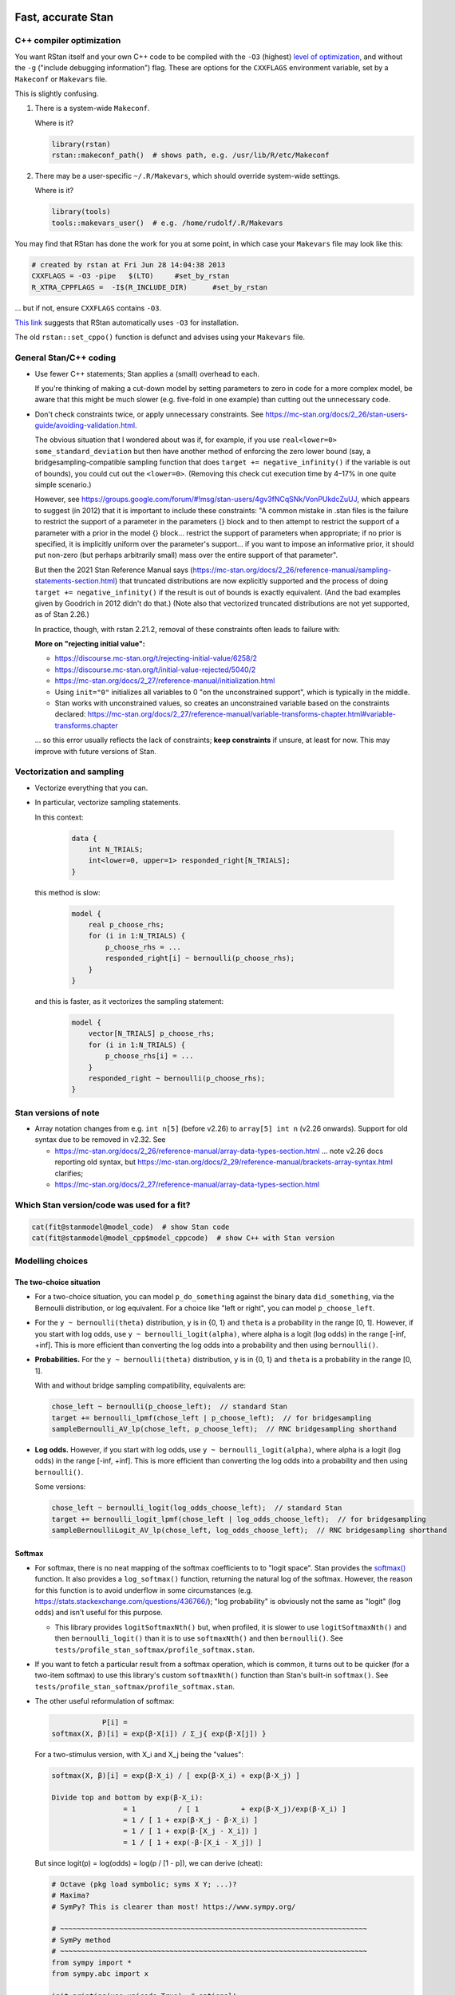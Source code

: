 .. stan_speed.rst

.. _Ahn2017: https://pubmed.ncbi.nlm.nih.gov/29601060/
.. _BetancourtGirolami2013: https://arxiv.org/abs/1312.0906
.. _Bowling2009: https://www.jiem.org/index.php/jiem/article/view/60
.. _CRIU: https://criu.org/
.. _Docker Swarm: https://docs.docker.com/engine/swarm/
.. _Gelman2006: https://doi.org/10.1214/06-BA117A
.. _Haines2018: https://pubmed.ncbi.nlm.nih.gov/30289167/
.. _Howell1997: https://en.wikipedia.org/wiki/Special:BookSources?isbn=0-534-51993-8
.. _Kanen2019: https://pubmed.ncbi.nlm.nih.gov/31324936/
.. _Klein2016: https://doi.org/10.1214/15-BA983
.. _OpenCL: https://en.wikipedia.org/wiki/OpenCL
.. _Romeu2020: https://pubmed.ncbi.nlm.nih.gov/31735532/
.. _Simpson2017: https://doi.org/10.1214/16-STS576
.. _Singularity: https://sylabs.io/singularity/
.. _SLURM: https://slurm.schedmd.com/
.. _Unison: https://www.cis.upenn.edu/~bcpierce/unison/
.. _Yao2018: https://arxiv.org/abs/1802.02538


Fast, accurate Stan
===================

C++ compiler optimization
-------------------------

You want RStan itself and your own C++ code to be compiled with the ``-O3``
(highest) `level of optimization
<https://gcc.gnu.org/onlinedocs/gcc/Optimize-Options.html>`_, and without the
``-g`` ("include debugging information") flag. These are options for the
``CXXFLAGS`` environment variable, set by a ``Makeconf`` or ``Makevars`` file.

This is slightly confusing.

1.  There is a system-wide ``Makeconf``.

    Where is it?

    .. code-block:: R

        library(rstan)
        rstan::makeconf_path()  # shows path, e.g. /usr/lib/R/etc/Makeconf

2.  There may be a user-specific ``~/.R/Makevars``, which should override
    system-wide settings.

    Where is it?

    .. code-block:: R

        library(tools)
        tools::makevars_user()  # e.g. /home/rudolf/.R/Makevars

You may find that RStan has done the work for you at some point, in which case
your ``Makevars`` file may look like this:

.. code-block:: ini

    # created by rstan at Fri Jun 28 14:04:38 2013
    CXXFLAGS = -O3 -pipe   $(LTO)     #set_by_rstan
    R_XTRA_CPPFLAGS =  -I$(R_INCLUDE_DIR)      #set_by_rstan

... but if not, ensure ``CXXFLAGS`` contains ``-O3``.

`This link <https://groups.google.com/g/stan-users/c/a96cURY9gVI?pli=1>`_
suggests that RStan automatically uses ``-O3`` for installation.

The old ``rstan::set_cppo()`` function is defunct and advises using your
``Makevars`` file.


General Stan/C++ coding
-----------------------

- Use fewer C++ statements; Stan applies a (small) overhead to each.

  If you're thinking of making a cut-down model by setting parameters to zero
  in code for a more complex model, be aware that this might be much slower
  (e.g. five-fold in one example) than cutting out the unnecessary code.

- Don't check constraints twice, or apply unnecessary constraints. See
  https://mc-stan.org/docs/2_26/stan-users-guide/avoiding-validation.html.

  The obvious situation that I wondered about was if, for example, if you use
  ``real<lower=0> some_standard_deviation`` but then have another method of
  enforcing the zero lower bound (say, a bridgesampling-compatible sampling
  function that does ``target += negative_infinity()`` if the variable is out
  of bounds), you could cut out the ``<lower=0>``. (Removing this check cut
  execution time by 4–17% in one quite simple scenario.)

  However, see
  https://groups.google.com/forum/#!msg/stan-users/4gv3fNCqSNk/VonPUkdcZuUJ,
  which appears to suggest (in 2012) that it is important to include these
  constraints: "A common mistake in .stan files is the failure to restrict the
  support of a parameter in the parameters {} block and to then attempt to
  restrict the support of a parameter with a prior in the model {} block...
  restrict the support of parameters when appropriate; if no prior is
  specified, it is implicitly uniform over the parameter's support... if you
  want to impose an informative prior, it should put non-zero (but perhaps
  arbitrarily small) mass over the entire support of that parameter".

  But then the 2021 Stan Reference Manual says
  (https://mc-stan.org/docs/2_26/reference-manual/sampling-statements-section.html)
  that truncated distributions are now explicitly supported and the process of
  doing ``target += negative_infinity()`` if the result is out of bounds is
  exactly equivalent. (And the bad examples given by Goodrich in 2012 didn't
  do that.) (Note also that vectorized truncated distributions are not yet
  supported, as of Stan 2.26.)

  In practice, though, with rstan 2.21.2, removal of these constraints often
  leads to failure with:

  .. code-block:

    Chain 1: Rejecting initial value:
    Chain 1:   Log probability evaluates to log(0), i.e. negative infinity.
    Chain 1:   Stan can't start sampling from this initial value.

  **More on "rejecting initial value":**

  - https://discourse.mc-stan.org/t/rejecting-initial-value/6258/2
  - https://discourse.mc-stan.org/t/initial-value-rejected/5040/2
  - https://mc-stan.org/docs/2_27/reference-manual/initialization.html
  - Using ``init="0"`` initializes all variables to 0 "on the unconstrained
    support", which is typically in the middle.
  - Stan works with unconstrained values, so creates an unconstrained variable
    based on the constraints declared:
    https://mc-stan.org/docs/2_27/reference-manual/variable-transforms-chapter.html#variable-transforms.chapter

  ... so this error usually reflects the lack of constraints;
  **keep constraints** if unsure, at least for now. This may improve with
  future versions of Stan.


Vectorization and sampling
--------------------------

- Vectorize everything that you can.

- In particular, vectorize sampling statements.

  In this context:

    .. code-block:: C++

        data {
            int N_TRIALS;
            int<lower=0, upper=1> responded_right[N_TRIALS];
        }

  this method is slow:

    .. code-block:: C++

        model {
            real p_choose_rhs;
            for (i in 1:N_TRIALS) {
                p_choose_rhs = ...
                responded_right[i] ~ bernoulli(p_choose_rhs);
            }
        }

  and this is faster, as it vectorizes the sampling statement:

    .. code-block:: C++

        model {
            vector[N_TRIALS] p_choose_rhs;
            for (i in 1:N_TRIALS) {
                p_choose_rhs[i] = ...
            }
            responded_right ~ bernoulli(p_choose_rhs);
        }


Stan versions of note
---------------------

- Array notation changes from e.g. ``int n[5]`` (before v2.26) to
  ``array[5] int n`` (v2.26 onwards). Support for old syntax due to be removed
  in v2.32. See

  - https://mc-stan.org/docs/2_26/reference-manual/array-data-types-section.html
    ... note v2.26 docs reporting old syntax, but
    https://mc-stan.org/docs/2_29/reference-manual/brackets-array-syntax.html
    clarifies;
  - https://mc-stan.org/docs/2_27/reference-manual/array-data-types-section.html


Which Stan version/code was used for a fit?
-------------------------------------------

.. code-block:: R

    cat(fit@stanmodel@model_code)  # show Stan code
    cat(fit@stanmodel@model_cpp$model_cppcode)  # show C++ with Stan version


Modelling choices
-----------------

The two-choice situation
~~~~~~~~~~~~~~~~~~~~~~~~

- For a two-choice situation, you can model ``p_do_something`` against the
  binary data ``did_something``, via the Bernoulli distribution, or log
  equivalent. For a choice like "left or right", you can model
  ``p_choose_left``.

- For the ``y ~ bernoulli(theta)`` distribution, ``y`` is in {0, 1} and
  ``theta`` is a probability in the range [0, 1]. However, if you start with
  log odds, use ``y ~ bernoulli_logit(alpha)``, where alpha is a logit (log
  odds) in the range [-inf, +inf]. This is more efficient than converting the
  log odds into a probability and then using ``bernoulli()``.

- **Probabilities.** For the ``y ~ bernoulli(theta)`` distribution, ``y`` is in
  {0, 1} and ``theta`` is a probability in the range [0, 1].

  With and without bridge sampling compatibility, equivalents are:

  .. code:: C++

    chose_left ~ bernoulli(p_choose_left);  // standard Stan
    target += bernoulli_lpmf(chose_left | p_choose_left);  // for bridgesampling
    sampleBernoulli_AV_lp(chose_left, p_choose_left);  // RNC bridgesampling shorthand

- **Log odds.** However, if you start with log odds, use
  ``y ~ bernoulli_logit(alpha)``, where alpha is a logit (log odds) in the
  range [-inf, +inf]. This is more efficient than converting the log odds into
  a probability and then using ``bernoulli()``.

  Some versions:

  .. code:: C++

    chose_left ~ bernoulli_logit(log_odds_choose_left);  // standard Stan
    target += bernoulli_logit_lpmf(chose_left | log_odds_choose_left);  // for bridgesampling
    sampleBernoulliLogit_AV_lp(chose_left, log_odds_choose_left);  // RNC bridgesampling shorthand


Softmax
~~~~~~~

- For softmax, there is no neat mapping of the softmax coefficients to to
  "logit space". Stan provides the `softmax()
  <https://mc-stan.org/docs/2_21/functions-reference/softmax.html>`_ function.
  It also provides a ``log_softmax()`` function, returning the natural log of
  the softmax. However, the reason for this function is to avoid underflow in
  some circumstances (e.g. https://stats.stackexchange.com/questions/436766/);
  "log probability" is obviously not the same as "logit" (log odds) and isn't
  useful for this purpose.

  - This library provides ``logitSoftmaxNth()`` but, when profiled, it is
    slower to use ``logitSoftmaxNth()`` and then ``bernoulli_logit()`` than
    it is to use ``softmaxNth()`` and then ``bernoulli()``. See
    ``tests/profile_stan_softmax/profile_softmax.stan``.

- If you want to fetch a particular result from a softmax operation, which is
  common, it turns out to be quicker (for a two-item softmax) to use this
  library's custom ``softmaxNth()`` function than Stan's built-in
  ``softmax()``. See ``tests/profile_stan_softmax/profile_softmax.stan``.

- The other useful reformulation of softmax:

  .. code-block:: none

                P[i] =
    softmax(X, β)[i] = exp(β⋅X[i]) / Σ_j{ exp(β⋅X[j]) }

  For a two-stimulus version, with X_i and X_j being the "values":

  .. code-block:: none

    softmax(X, β)[i] = exp(β⋅X_i) / [ exp(β⋅X_i) + exp(β⋅X_j) ]

    Divide top and bottom by exp(β⋅X_i):
                     = 1          / [ 1          + exp(β⋅X_j)/exp(β⋅X_i) ]
                     = 1 / [ 1 + exp(β⋅X_j - β⋅X_i) ]
                     = 1 / [ 1 + exp(β⋅[X_j - X_i]) ]
                     = 1 / [ 1 + exp(-β⋅[X_i - X_j]) ]

  But since logit(p) = log(odds) = log(p / [1 - p]), we can derive (cheat):

  .. code-block:: python

    # Octave (pkg load symbolic; syms X Y; ...)?
    # Maxima?
    # SymPy? This is clearer than most! https://www.sympy.org/

    # ~~~~~~~~~~~~~~~~~~~~~~~~~~~~~~~~~~~~~~~~~~~~~~~~~~~~~~~~~~~~~~~~~~~~~~~~~
    # SymPy method
    # ~~~~~~~~~~~~~~~~~~~~~~~~~~~~~~~~~~~~~~~~~~~~~~~~~~~~~~~~~~~~~~~~~~~~~~~~~
    from sympy import *
    from sympy.abc import x

    init_printing(use_unicode=True)  # optional!
    # If you do "pip install ipython jupyterlab notebook" then you can run
    # "jupyter notebook"  from a scratch directory, create a new notebook,
    # and run this code; then expressions will be printed nicely via LaTeX.
    # Don't use print() for this; just type the expression (e.g. "pn").

    # Symbols:
    beta = Symbol("beta", real=True)
    p = Symbol("p", real=True)
    X_i, X_j, X_k = symbols("X_i, X_j, X_k", real=True)
    X = IndexedBase("X", real=True)  # a collection of reals that can be indexed
    n = Symbol("n", integer=True, positive=True)
    i = Idx("i")  # an index; do NOT specify (1, n) for range 1...n; see below
    j = Idx("j")  # an index

    # Functions:
    odds = Lambda(p, p / (1 - p))
    logit = Lambda(p, log(odds(p)))

    # The two-choice situation:
    p2 = exp(beta * X_i) / (exp(beta * X_i) + exp(beta * X_j))
    print(simplify(logit(p2)))  # beta*(X_i - X_j)

    # Some concrete numbers for the two-choice situation:
    concrete2 = {beta:1.0, X_i:0.5, X_j:0.5}
    print(p2.evalf(subs=concrete2))  # 0.5
    print(logit(p2).evalf(subs=concrete2))  # 0

    # A three-choice version:
    p3 = exp(beta * X_i) / (exp(beta * X_i) + exp(beta * X_j) + exp(beta * X_k))
    print(simplify(logit(p3)))  # X_i*beta - log(exp(X_j*beta) + exp(X_k*beta))

    # The n-choice situation:
    pn = exp(beta * Indexed(X, i)) / Sum(exp(beta * Indexed(X, j)), (j, 1, n))
    print(simplify(logit(pn)))  # no simple expression
    # ... beta*X[i] + log(1/(-exp(beta*X[i]) + Sum(exp(beta*X[j]), (j, 1, n))))

    # ~~~~~~~~~~~~~~~~~~~~~~~~~~~~~~~~~~~~~~~~~~~~~~~~~~~~~~~~~~~~~~~~~~~~~~~~~
    # Try to reduce from the general to the specific, to learn SymPy a little:
    # ~~~~~~~~~~~~~~~~~~~~~~~~~~~~~~~~~~~~~~~~~~~~~~~~~~~~~~~~~~~~~~~~~~~~~~~~~
    p2b = pn.subs(i, 1).subs(n, 2).doit()
    # ... fails if j = Idx("j", (1, n)) rather than just j = Idx("j")
    print(simplify(logit(p2b)))  # beta*(X[1] - X[2])

    # Concrete instantiation of this derived two-choice situation:
    concrete2b = {beta:1.0, X[1]:0.5, X[2]:0.5}
    print(p2b.evalf(subs=concrete2b))  # 0.5
    print(logit(p2b).evalf(subs=concrete2b))  # 0


The multi-way choice situation
~~~~~~~~~~~~~~~~~~~~~~~~~~~~~~

- For a multi-way choice, the equivalent is a collection of *k* probabilities
  that add up to 1, but now k > 2, so there are ``k - 1`` probabilities to be
  modelled. Stan's concept of "a number of non-negative things that add up to
  1" is called a unit simplex:
  https://mc-stan.org/docs/reference-manual/vector-and-matrix-data-types.html.
  The relevant distribution is likely the multinomial,
  https://mc-stan.org/docs/functions-reference/multinomial-distribution.html.
  With ``multinomial()``:

  .. code-block:: C++

        // UNCHECKED

        data {
            int<lower=2> K;  // number of choice options
            int<lower=1> T;  // number of trials

            array[T] int<lower=1, upper=K> choice;
        }
        model {
            vector[K] theta;  // choice tendencies or strengths
            simplex[K] p_choose;  // a K-simplex
            vector[K] y;  // choice for a single trial
            for (t in 1:T) {
                // Calculate theta somehow.

                p_choose = softmax(theta);

                // Here we are predicting only a single trial, so y must add
                // up to 1:
                y = rep_vector(0, K);
                y[choice[t]] = 1;

                // Fit to behaviour:
                y ~ multinomial(p_choose);
            }
        }

  Alternatively, with ``multinomial_logit()``, in which the softmax step is
  implicit
  (https://mc-stan.org/docs/functions-reference/multinomial-distribution-logit-parameterization.html):

  .. code-block:: C++

        // UNCHECKED

        data {
            int<lower=2> K;  // number of choice options
            int<lower=1> T;  // number of trials

            array[T] int<lower=1, upper=K> choice;
        }
        model {
            vector[K] theta;  // choice tendencies or strengths
            vector[K] y;  // choice for a single trial
            for (t in 1:T) {
                // Calculate theta somehow.

                y = rep_vector(0, K);
                y[choice[t]] = 1;

                // Fit to behaviour:
                y ~ multinomial_logit(theta);
            }
        }


Parameterizing the model
------------------------

Parameterization: general
~~~~~~~~~~~~~~~~~~~~~~~~~

- Make the parameter space easy for Stan to explore.

- When a quantity is sampled from a :math:`N(\mu, \sigma)` distribution,
  consider sampling it from a :math:`N(0, 1)` distribution and scaling it:

    .. code-block:: C++

        standard_normal_X ~ std_normal();  // = Normal(0, 1) but faster
        X = sigma * standard_normal_X + mu;

  This is referred to as "noncentred parameterization" or the "Matt trick".

  Think of it this way: if you use ``normal(mu, sigma)``, Stan is having to
  sample from a "moving target", whereas N(0, 1) is a "stationary target".

- Try to use "soft constraints", i.e. avoid hard pass/fail boundaries (such
  as truncated distributions) for the sampling algorithm.

- Unsure what a half-Cauchy distribution looks like? Try this:

  .. code-block:: R

    curve(dnorm(x, mean = 0, sd = 1), 0, 5, col = "blue", ylab = "density")
    curve(dcauchy(x, location = 0, scale = 1), 0, 5, col = "red", add = TRUE)

Regarding reparameterization, see also:

- https://www.occasionaldivergences.com/post/non-centered/: explains that
  **divergent transitions (divergences)** indicate that Stan's Hamiltonian Monte
  Carlo algorithm is having trouble exploring the posterior distribution, and
  that **exceeding the maximum treedepth** is a warning about inefficiency
  rather than lack of model validity.

- https://mc-stan.org/docs/2_26/stan-users-guide/reparameterization-section.html:
  notes that the Cauchy is sometimes a tricky distribution and a candidate for
  reparameterization, and describes non-centred parameterization in general.

  - But see Gelman2006_, who recommends the half-Cauchy (p. 528) as a prior for
    standard deviations.
  - ... and even that Stan page uses ``sigma ~ cauchy(0, 5)`` in one of its
    reparameterized examples.

  - This is examined at
    https://stats.stackexchange.com/questions/346034/choosing-prior-for-sigma2-in-the-normal-polynomial-regression-model-y-i,
    which refers to Simpson et al. (2014), published as Simpson2017_. Simpson
    et al. discuss this on p. 8: the half-normal being potentialy too
    "light-tailed" but the half-Cauchy giving poor numerical behaviour. They
    argue for another, exponential, distribution.

 - Klein2016_ note that the half-normal distribution performs perfectly well as
   the prior for standard deviation (p. 1096).

- https://groups.google.com/g/stan-users/c/PkQxfc_QyGg: some 2015 discussion of
  the technique. See also BetancourtGirolami2013_.

- https://stats.stackexchange.com/questions/473386/matts-trick-reparametrization-makes-my-models-slower-not-faster:
  an example when the reparameterization makes things worse, not better.


Parameterization: Ahn method (everything is standard normal)
~~~~~~~~~~~~~~~~~~~~~~~~~~~~~~~~~~~~~~~~~~~~~~~~~~~~~~~~~~~~

Consider the method of sampling means from underlying standard normal N(0, 1)
distributions, and standard deviations from similar (e.g. positive-half-normal,
positive-half-Cauchy) distributions. Transformations are then applied to reach
the desired parameter "space". For example, Ahn2017_ (for the hBayesDM
package), Haines2018_, and Romeu2020_ use a method that, when expressed in Stan
syntax, is as follows:

- an unconstrained parameter A is sampled like this:

    .. code-block:: C++

        parameters {
            real mu_A;
            real<lower=0> sigma_A;
            real A;
        }
        model {
            mu_A ~ normal(0, 10);
            sigma_A ~ cauchy(0, 5);  // half-Cauchy because of <lower=0> limit
            A ~ normal(mu_A, sigma_A);
        }

- a positive parameter B is sampled like this:

    .. code-block:: C++

        parameters {
            real mu_B;
            real<lower=0> sigma_B;
            real raw_normal_B;
        }
        transformed parameters {
            real B = exp(raw_normal_B);
        }
        model {
            mu_B ~ std_normal();  // = Normal(0, 1) but faster
            sigma_B ~ cauchy(0, 5);  // half-Cauchy because of <lower=0> limit
            raw_normal_B ~ normal(mu_B, sigma_B);
        }

- a parameter C in the range [0, 1] is sampled like this:

    .. code-block:: C++

        parameters {
            real mu_C;
            real<lower=0> sigma_C;
            real raw_normal_C;
        }
        transformed parameters {
            real C = Phi_approx(raw_normal_C);
            // ... equivalent to "inverse_probit(raw_normal_C)"
        }
        model {
            mu_C ~ std_normal();  // = Normal(0, 1) but faster
            sigma_C ~ cauchy(0, 5);  // half-Cauchy because of <lower=0> limit
            raw_normal_C ~ normal(mu_C, sigma_C);
        }

    - The **probit** function is the quantile function (the inverse of the
      cumulative distribution function) for the standard normal
      distribution (https://en.wikipedia.org/wiki/Probit), and thus maps [0, 1]
      to [−∞, +∞]. In R, this is ``qnorm()``, as in ``q <- qnorm(p)``.

    - The **inverse probit** function is the cumulative distribution function
      (CDF) of the standard normal distribution, often written ``Φ()``. It maps
      [−∞, +∞] to [0, 1]. In R, this function is ``pnorm()``, as in ``p <-
      pnorm(q)``. In Stan, it is `Phi()
      <https://mc-stan.org/docs/2_21/stan-users-guide/logistic-probit-regression-section.html>`_
      or ``Phi_approx()`` (as used by Ahn2017_, p. 39). ``Phi_approx`` is
      "close and much more efficient"
      (https://discourse.mc-stan.org/t/reparameterize-in-a-hierarchical-model/1833;
      see also
      https://mc-stan.org/docs/2_21/functions-reference/Phi-function.html and
      Bowling2009_).

- a parameter D in the range [0, U], where U is an upper limit, is sampledlike
  this:

    .. code-block:: C++

        parameters {
            real mu_D;
            real<lower=0> sigma_D;
            real raw_normal_D;
        }
        transformed parameters {
            real D = U * Phi_approx(raw_normal_D);
        }
        model {
            mu_D ~ normal(0, 1);
            sigma_D ~ cauchy(0, 5);  // half-Cauchy because of <lower=0> limit
            raw_normal_D ~ normal(mu_D, sigma_D);
        }

- **Beware:** the half-Cauchy(0, 5) prior for intersubject SDs may have been an
    error and they appear to have replaced it (e.g. Romeu 2020, and later
    versions of hBayesDM) with half-Normal(0, 0.2). See
    ``tests/explore_priors.R``. (But I've still had convergence problems with
    their technique and σ ~ N(0, 0.2).)


**Practicalities**

For a family of models with subsets of parameters, one option is to code the
models to use all parameters. Then, for models that don't use a given
parameter, we declare/initialize the per-subject effects as constants in
``transformed data``, rather than in ``transformed parameters``.

Finally, we must put the calculations in varying places across different types
of model. What is described above holds for between-subjects designs. Then:

-   SINGLE GROUP. Sample each parameter (per subject) from :math:`N(0, 1)`,
    which takes us directly to the result of the "transformation 2" step; then
    transform it as in the "transformation 3" step above.

-   WITHIN-SUBJECTS DESIGNS (a subject can be in several groups). This means
    you can't calculate "per-subject" final values. One could calculate within
    the ``model`` rather than the ``transformed parameters`` block. But
    extracting the transformed values is likely to be helpful. In which case,
    declare an array or matrix such as

    .. code-block:: C++

          real<lower=..., upper=...> s_g_param[N_SUBJECTS, N_GROUPS];
          matrix<lower=..., upper=...>[N_SUBJECTS, N_GROUPS] s_g_param;

    and calculate combinations there. A matrix is probably preferable
    [https://mc-stan.org/docs/2_18/stan-users-guide/indexing-efficiency-section.html].

So, for subject-within-group work:

*Sampling* in the ``parameters`` or ``model`` block:

1.  Per-group means are initially sampled in :math:`N(0, 1)` space.

2.  Per-group intersubject SDs are sampled in half-normal :math:`N(0, 0.2)^+`
    space.

3.  Per-subject effects (in between-subjects designs, each subject's deviation
    from its group mean; etc.) are initially sampled in :math:`N(0, 1)` space.

*Transformations* in the ``transformed parameters`` block:

1.  Per-subject effects  are then transformed to :math:`N(0, intersubject SD)`.

2.  Subject values are calculated in "Stan parameter space" as:

    .. code-block::

        subject_value = group_mean [S1] + subject_specific_effect [T1]

3.  We then convert from "Stan (unit normal) parameter space" to "task
    parameter space". This depends on our target parameter:

    -   Bounded parameters are inverse probit-transformed to :math:`(0, 1)`,
        then scaled; e.g. a range of :math:`(0, 7)` is given by:
        ``y = Phi_approx(x) * 7``.

    -   Unbounded positive parameters are exponentially transformed to
        :math:`(0, +\infty)` using ``y = exp(x)``.

You might want to label parameters that are in "standard normal" (raw) space,
rather than "task parameter space", e.g. with a prefix like ``raw_``.

*Priors* are therefore, approximately:

-   For everything, via temporary "raw" variable :math:`r`:

    :math:`\mu_{\mathrm group} \textasciitilde N(0, 1)`

    :math:`\sigma_{\mathrm group} \textasciitilde N(0, 0.2)^+`

    :math:`r_{\mathrm subject} \textasciitilde N(\mu_{\mathrm group}, \sigma_{\mathrm group})`

-   For bounded group means in range :math:`(L, U)`:

    :math:`x_{\mathrm subject} = L + (U - L) \cdot \phi(r_{\mathrm subject})`

-   For unbounded positive means:

    :math:`x_{\mathrm subject} = {\mathrm e}^{r_{\mathrm subject}}`

**Presentation**

One can show posterior values/distributions of the "unit normal" variable, or
the transformed value (e.g. Ahn2017_, pp. 31, 47; :math:`K` or :math:`K′` in
Haines2018_, pp. 2544, 2546, 2553; Romeu2020_, p. 107711). See below for
cautions regarding the interpretation of transformed values.

**Advantages**

A major advantage is of being able to operate in an unconstrained space
throughout, then constrain at the end if required (rather than e.g. having a
constrained parameter to which you add a deviation that might take it out of
its constraints).

**Disadvantage**

-   This obviously affects the priors a bit.

-   It's a bit fiddlier to extract the transformed parameters of interest.

-   It doesn't converge in some of my models, whereas direct sampling converged
    fine.


Parameterization: direct method
~~~~~~~~~~~~~~~~~~~~~~~~~~~~~~~

Another way is to sampling directly from the distributions of interest. For
example, using a subjects-within-groups design:

**Sampling** in the ``parameters`` or ``model`` block:

1.  Per-group means are sampled in bounded parameter space, with sensible
    per-parameter priors.

2.  Per-group intersubject SDs are sampled in half-normal
    :math:`N(0, SD_prior)^+` space, e.g. :math:`N(0, 0.05)^+` for a parameter
    bounded [0, 1].

3.  Per-subject effects (in between-subjects designs, each subject's deviation
    from its group mean; etc.) are initially sampled in :math:`N(0, 1)` space.
    [SAME AS ROMEU.]

**Transformations** in the ``transformed parameters`` block:

1.  Per-subject effects  are then transformed to :math:`N(0, intersubject SD)`
    space. [SAME AS ROMEU.]

2.  Subject values are calculated as:

    .. code-block::

        subject_value = group_mean [S1] + subject_specific_effect [T1]

    and then bounded (clipped, but without potential for sampling
    failure) in parameter space.

**Advantages:**

-   Convergence, in one example of mine. Took maximum :math:`\^{R}` from ~160
    to ~1, where other measures hadn't helped.

    Why? Initialization parameters were at 0 (raw), meaning that bounded
    parameters start at the middle of the range, since (for bounded parameters)
    ``probit(0) = pnorm(q = 0, mean = 0, sd = 1) = 0.5``, and (for unbounded
    positive parameters) :math:`e^0 = 1`. But in diagnostic plots, a lot got
    stuck at 0.

-   Parameters are directly meaningful (no need to jump through hoops in
    ``generated quantities`` to get useful values out).

**Disadvantages:**

-   Clipping, potentially. You could ``reject()`` out-of-bounds values as
    an alternative.


The interpretation of transformed parameters
~~~~~~~~~~~~~~~~~~~~~~~~~~~~~~~~~~~~~~~~~~~~

Be careful not to misinterpret transformed parameters.

Let's use the example of the transformed parameter B above.

Note that the mean of B in "B space" is NOT the mean of sampled values of
``exp(mu_B)``. (Though it is, of course, the mean of sampled values of B
itself, and the mean of exponentiated values of ``raw_normal_B``.) Likewise,
the standard deviation of B in "B space" is NOT ``exp(sigma_B)``! As a
demonstration in R:

.. code-block:: R

    set.seed(1)  # for reproducibility
    mu_B <- 5
    sigma_B <- 2
    raw_normal_B <- rnorm(n = 1000, mean = mu_B, sd = sigma_B)
    B <- exp(raw_normal_B)

    print(mean(raw_normal_B))  # about 5
    print(exp(mu_B))  # 148.4
    print(mean(B))  # about 1280
    print(mean(exp(raw_normal_B)))  # identical to mean(B); about 1280

    print(sd(raw_normal_B))  # about 2
    print(exp(sigma_B))  # 7.389
    print(sd(B))  # about 10100
    print(sd(exp(raw_normal_B)))  # identical to sd(B); about 10100

Why is this relevant? Because sometimes, `for efficiency
<https://mc-stan.org/docs/2_18/reference-manual/program-block-generated-quantities.html>`_,
you will not store the things you care about in the "transformed parameters"
block, and must therefore generate them in the "generated quantities" block.

Here's an example (which is highly inelegant!) in which the transformed means
are not used directly within "transformed parameters" but are calculated within
"generated quantities":

.. code-block:: R

    # Load RStan
    library(rstan)
    options(mc.cores = parallel::detectCores())
    rstan_options(auto_write = TRUE)

    # Generate some data
    set.seed(1)  # for reproducibility
    N_SUBJECTS <- 100
    N_OBSERVATIONS_PER_SUBJECT <- 100
    N_OBSERVATIONS <- N_SUBJECTS * N_OBSERVATIONS_PER_SUBJECT
    RAW_OVERALL_MEAN <- 1  # in "standard normal" space
    RAW_BETWEEN_SUBJECTS_SD <- 0.5  # in "standard normal" space
    RAW_WITHIN_SUBJECTS_SD <- 0.2  # in "standard normal" space
    EPSILON <- 0.05  # tolerance
    repeat {
        # Fake randomness so we actually end up with a mean/SD that is
        # what we want, within the tolerance of EPSILON_*.
        raw_subject_deviation_from_overall_mean <- rnorm(
            n = N_SUBJECTS, mean = 0, sd = RAW_BETWEEN_SUBJECTS_SD
        )
        if (abs(mean(raw_subject_deviation_from_overall_mean)) <=
                    EPSILON &&
                abs(sd(raw_subject_deviation_from_overall_mean) -
                    RAW_BETWEEN_SUBJECTS_SD) <= EPSILON) {
            break
        }
    }
    subject <- rep(1:N_SUBJECTS, each = N_OBSERVATIONS_PER_SUBJECT)
    repeat {
        # Likewise, "constrained randonmess":
        error <- rnorm(
            n = N_OBSERVATIONS, mean = 0, sd = RAW_WITHIN_SUBJECTS_SD)
        if (abs(mean(error)) <= EPSILON &&
                abs(sd(error) - RAW_WITHIN_SUBJECTS_SD) <= EPSILON) {
            break
        }
    }
    raw_y <- (
        RAW_OVERALL_MEAN +
        raw_subject_deviation_from_overall_mean[subject] +
        error
    )  # in "standard normal" space
    y <- exp(raw_y)
    standata <- list(
        N_SUBJECTS = N_SUBJECTS,
        N_OBSERVATIONS = N_OBSERVATIONS,
        subject = subject,
        y = y
    )

    # Analyse it with Stan
    model_code <- '
        // Single-group within-subjects design.
        // The prefix "raw" means "in standard normal (Z) space".
        data {
            int<lower=1> N_SUBJECTS;
            int<lower=1> N_OBSERVATIONS;
            int<lower=1> subject[N_OBSERVATIONS];
            real y[N_OBSERVATIONS];
        }
        parameters {
            real raw_overall_mean;
            real<lower=0> raw_between_subjects_sd;
            real<lower=0> raw_within_subject_sd;

            vector[N_SUBJECTS] raw_subject_deviation_from_overall_mean;
        }
        transformed parameters {
            vector[N_SUBJECTS] raw_subject_mean = (
                raw_overall_mean +  // real
                raw_subject_deviation_from_overall_mean  // vector
            );
        }
        model {
            vector[N_OBSERVATIONS] raw_predicted;

            // Sample parameters
            raw_overall_mean ~ std_normal();
            raw_between_subjects_sd ~ cauchy(0, 5);
            raw_within_subject_sd ~ cauchy(0, 5);
            raw_subject_deviation_from_overall_mean ~ normal(
                0, raw_between_subjects_sd);

            // Conceptually, raw_subject_mean is calculated at this point.

            // Calculate the per-subject mean for each observation:
            for (i in 1:N_OBSERVATIONS) {
                raw_predicted[i] = raw_subject_mean[subject[i]];
            }

            // Fit to data:
            //      y ~ exp(normal(...)), or
            //      log(y) ~ normal(...), or
            //      y ~ lognormal(...):
            y ~ lognormal(raw_predicted, raw_within_subject_sd);
        }
        generated quantities {
            real transformed_overall_mean = exp(raw_overall_mean);
            real mean_of_transformed_subject_means = mean(
                exp(raw_subject_mean)
            );
        }
    '
    fit <- rstan::stan(
        model_code = model_code,
        model_name = "Test model",
        data = standata
    )
    print(fit)

    # Means from Stan:
    # - raw_overall_mean = 0.98 (95% HDI 0.87-1.07), accurate
    # - raw_between_subjects_sd = 0.48 (HDI 0.42-0.56), accurate
    # - raw_within_subjects_sd = 0.20 (HDI 0.20-0.21), accurate
    # - transformed_overall_mean = 2.68 (HDI 2.38-2.90)
    #   ... relevant (estimates exp(RAW_OVERALL_MEAN)), but NOT mean(y)
    # - mean_of_transformed_subject_means = 3.00 (HDI 2.99-3.02)
    #   ... potentially also of interest.
    #
    # Compare to values from R:
    print(mean(raw_y))  # 0.980
    print(sd(raw_subject_deviation_from_overall_mean))  # 0.479
    print(sd(error))  # 0.202
    print(exp(RAW_OVERALL_MEAN))  # 2.718
    print(mean(y))  # 3.06
    # ... noting that if all subjects don't have the same number of
    #     observations, a different calculation would be required to
    #     match mean_of_transformed_subject_means.

In this case, the point to emphasize is that "mean(exp(raw_overall_mean))" is
not the same as "mean(exp(raw_overall_mean + a normally distributed deviation
from 0))". That can be demonstrated simply again in R:

.. code-block:: R

    set.seed(1)
    deviations <- rnorm(n = 100000, mean = 0, sd = 1)
    mean(0 + deviations)  # -0.00224
    mean(exp(0 + deviations))  # 1.648
    exp(0)  # 1

    # This is because of the intrinsic difference between mean(transform(x))
    # transform(mean(x)). It doesn't even depend on random noise:
    zero_sum_deviations <- rep(c(-1, 1), times = 100)
    mean(zero_sum_deviations)  # exactly 0
    sum(zero_sum_deviations)  # exactly 0
    mean(exp(0 + zero_sum_deviations))  # 1.543

Attempting to recover standard deviations in "parameter space" is unlikely to
be meaningful. If ``z ~ N(0, sigma)`` and ``y = exp(z)`` then ``y`` is not
normally distributed, so it has no "standard deviation"; the relevant SD is
that of ``z``, which will be estimated by Stan directly.

Which transformed parameter should you report as your posterior? For example,
in a single-group, multi-subject, within-subjects design, do you want (a) the
transformed version of the "underlying" (e.g. normally distributed) group mean,
or (b) the mean of the transformed per-subject means?

Let's illustrate this with a very basic example, using the reciprocal
transformation between speed ("underlying") and time ("transformed") for a 100m
race. Suppose five runners, some of them admittedly quite slow, race at 2, 4,
6, 8, and 10 m/s. Their mean speed is 6 m/s. Their times will be 50, 25, 16.67,
12.5, and 10 s, for a mean time of 22.83 s. But if a hypothetical person ran at
the "average speed" of 6 m/s, they would take 16.67 s — and if they ran the
"average time" of 22.83 s, they would be running at 4.38 m/s. So you could
report the mean speed (sensible in this example), but then (a) "the time taken
by a person running at the group's mean speed" (16.67 s), or the (b) "mean
time" (22.83 s).

In the context of a cognitive model of a task, therefore, do we want (a) "the
parameter used by a hypothetical subject of [group] mean underlying
normally-distributed raw parameter", or "the mean of the parameters used by our
subjects"?

Looking at the `hBayesDM <https://ccs-lab.github.io/hBayesDM/>`_ code for the
go/no-task, `gng_m1.stan
<https://github.com/CCS-Lab/hBayesDM/blob/develop/commons/stan_files/gng_m1.stan>`_,
where ``N`` is the number of subjects and ``T`` the maximum number of trials
per subject, we see that conceptually it (1) draws group means (``mu_pr``)
and standard deviations (``sigma``) from predetermined priors in N(0, 1)
space; (2) uses these to scale unit-normal variables for three parameters
(``xi_pr``, ``ep_pr``, ``rho_pr``) into "parameter space" (``xi``, ``ep``,
``rho``); (3) performs the cognitive calculations using those parameters; (4)
in the "generated quantiies" block, transforms the group-level means
(``mu_pr``) into "parameter space" and reports these (``mu_xi``, ``mu_ep``,
``mu_rho``). This is therefore approach (a).

That also accords with the Howell1997_ (p. 325) advice to analyse the
transformed thing, then report back_transform(mean(transform(raw_values)));
Howell uses the example of analysing log salary, then reporting
antilog(mean(log salary)).

So: approach (a).


Parameterization: a third method
~~~~~~~~~~~~~~~~~~~~~~~~~~~~~~~~

[RNC, Dec 2022.]

We could also use quantile functions to start with standard normal
distributions (cf. Ahn), and do intersubject variation in that same (infinite)
parameter space (cf. Ahn), but then transform to more specific priors (cf. my
previous direct method e.g. Kanen).

See ``tests/priors/explore_priors.R`` and
``tests/priors/extra_distribution_functions.stan``; functions from the latter
are pulled into my ``commonfunc.stan``. I've implemented:

.. code-block:: none

    qbeta()
    qgamma()
    qwiener()  # maybe pointless!

So, for a terse-parameter coding of a between-group comparison (e.g. for a
reinforcement learning task with parameters ``alpha`` and ``beta``), we could
do something like this:

.. code-block:: C++

    data {
        int<lower=1> N_GROUPS;
        int<lower=1> N_SUBJECTS;
        array[N_SUBJECTS] int<lower=1, upper=N_GROUPS> group;
        // ...
    }
    transformed data {
        int<lower=1> N_PARAMS = 2;
        int PARAM_ALPHA = 1;
        int PARAM_BETA = 2;

        real PRIOR_BETA_SHAPE1 = 1.2;  // den Ouden 2013
        real PRIOR_BETA_SHAPE2 = 1.2;  // den Ouden 2013
        real PRIOR_GAMMA_ALPHA = 4.82;  // Gershman 2016
        real PRIOR_GAMMA_BETA = 0.88;  // Gershman 2016
        real PRIOR_HALF_NORMAL_SD = 0.05;  // cf. Kanen 2019
    }
    parameters {
        array[N_PARAMS, N_GROUPS] real raw_group_mean;
        array[N_PARAM] real<lower=0> raw_group_sd;  // homogeneity of variance
        array[N_PARAM, N_SUBJECTS] real stdnormal_subject_effect;
    }

    // BETWEEN-GROUP VERSION -- ONE SUBJECT ONLY EVER IN ONE GROUP:
    transformed parameters {
        array[N_SUBJECTS] real subject_alpha;
        array[N_SUBJECTS] real subject_beta;
        for (p in 1:N_PARAMS) {
            for (s in 1:N_SUBJECTS) {
                int g = group[s];
                // Random variable in normal space:
                real raw_x =
                    raw_group_mean[p, g]
                    + raw_group_sd[p] * stdnormal_subject_effect[p, s];
                // Corresponding cumulative probability:
                real raw_p = Phi_approx(raw_x);
                // Convert via our target prior distribution:
                if (param == PARAM_ALPHA) {
                    subject_alpha[s] = qbeta(
                        raw_p, PRIOR_BETA_SHAPE1, PRIOR_BETA_SHAPE2
                    );
                } else if (param == PARAM_BETA) {
                    subject_beta[s] = qgamma(
                        raw_p, PRIOR_GAMMA_ALPHA, PRIOR_GAMMA_BETA
                    );
                } else {
                    reject("bug");
                }
            }
        }

        // ... implement RL code here (or in "model")
    }

    // WITHIN-SUBJECTS VERSION -- EACH SUBJECT IN ALL GROUPS (CHANGES MARKED):
    transformed parameters {
        array[N_SUBJECTS, N_GROUPS] real subject_group_alpha;       // <-------
        array[N_SUBJECTS, N_GROUPS] real subject_group_beta;        // <-------
        for (p in 1:N_PARAMS) {
            for (s in 1:N_SUBJECTS) {
                for (g in 1:N_GROUPS) {                             // <-------
                    // Random variable in normal space:
                    real raw_x =
                        raw_group_mean[p, g]
                        + raw_group_sd[p] * stdnormal_subject_effect[p, s];
                    // Corresponding cumulative probability:
                    real raw_p = Phi_approx(raw_x);
                    // Convert via our target prior distribution:
                    if (param == PARAM_ALPHA) {
                        subject_group_alpha[s, g] = qbeta(          // <-------
                            raw_p, PRIOR_BETA_SHAPE1, PRIOR_BETA_SHAPE2
                        );
                    } else if (param == PARAM_BETA) {
                        subject_group_beta[s, g] = qgamma(          // <-------
                            raw_p, PRIOR_GAMMA_ALPHA, PRIOR_GAMMA_BETA
                        );
                    } else {
                        reject("bug");
                    }
                }
            }
        }

        // ... implement RL code here (or in "model")
    }

    model {
        raw_group_mean ~ std_normal();
        raw_group_sd ~ normal(0, PRIOR_HALF_NORMAL_SD);  // half-normal
        stdnormal_subject_effect ~ std_normal();

        // ... implement RL code here (or in "transformed parameters")
        // ... perform final fit to behaviour here
    }
    generated quantities {
        array[N_GROUPS] group_alpha;
        array[N_GROUPS] group_beta;
        for (g in 1:N_GROUPS) {
            group_alpha[g] = qbeta(
                Phi_approx(raw_group_mean[PARAM_ALPHA]),
                PRIOR_BETA_SHAPE1,
                PRIOR_BETA_SHAPE2
            );
            group_beta[g] = qgamma(
                Phi_approx(raw_group_mean[PARAM_BETA]),
                PRIOR_GAMMA_ALPHA,
                PRIOR_GAMMA_BETA
            );
        }
        // ... now do group differences in this space if desired
    }


**CURRENTLY THINKING ABOUT:** Any bridgesampling implications?
Just fix that half-normal sampling?


Group-level testing
-------------------

I tend to follow the "cell means" approach outlined in Kanen2019_ (see the
"Interpretation of results" section).


Homogeneity of variance
~~~~~~~~~~~~~~~~~~~~~~~

In general, it is desirable not to assume homogeneity of variance, and instead
to model (and test for) variance differences between groups. However, for "low
*n*" studies, there may be insufficient data to estimate the variances
separately. In this situation, you may find that even a very simple conceptual
model does not converge, and you may have to assume homogeneity of variance
(such models will also run faster). The assumption of homogeneity of variance
is of course the norm in traditional null-hypothesis significance testing
methods such as ANOVA.


Variational inference
---------------------

You will be tempted to use Stan's variational Bayes approximation (variational
inference), e.g. via ``rstan::vb()``, because it is much quicker. But it can be
wrong; see e.g. Yao2018_.


Per-trial values
----------------

Specimen single-subject, single-parameter task:

.. code-block:: C++

    data {
        int<lower=1> N_TRIALS;
        int<lower=0, upper=1> choice[N_TRIALS];
        int<lower=0, upper=1> outcome[N_TRIALS];
    }
    transformed data {
        int N_STIMULI = 2;
    }
    parameters {
        real<lower=0, upper=1> alpha;  // learning rate
    }
    model {
        // Calculated probability
        vector[N_TRIALS] p_choose_second;

        // Prior
        alpha ~ (1.2, 1.2);

        // Reinforcement learning model
        {
            vector[N_STIMULI] stimulus_value = rep_vector(0, N_STIMULI);
            int chosen;
            real prediction_error;
            for (t in 1:N_TRIALS) {
                // Choose
                p_choose_second[t] = softmax(stimulus_value)[1];
                // ... First option has index 0; second has index 1.
                // ... Fixed inverse temp. of 1 in this very simple model.
                // Learn
                chosen = choice[t];
                prediction_error = outcome[t] - stimulus_value[chosen];
                stimulus_value[chosen] = stimulus_value[chosen] + prediction_error * alpha;
            }
        }

        // Fit to behaviour
        choice ~ bernoulli(p_choose_second);
    }

And the same thing recoded to extract a per-trial variable:

.. code-block:: C++

    data {
        int<lower=1> N_TRIALS;
        int<lower=0, upper=1> choice[N_TRIALS];
        int<lower=0, upper=1> outcome[N_TRIALS];
    }
    transformed data {
        int N_STIMULI = 2;
    }
    parameters {
        real<lower=0, upper=1> alpha;  // learning rate
    }
    transformed parameters {
        // Here we are aiming to extract prediction error, and nothing else.
        // Will get e.g. N_TRIALS * 8000 values out (for 8 chains, 1000 samples
        // per chain). Beware saving too much!

        // We want this saved:
        vector[N_TRIALS] prediction_error;

        // We don't really want this, but we have to refer to it in the model:
        // Calculated probability
        vector[N_TRIALS] p_choose_second;

        // Use braces to prevent other variables being saved.
        // Put the RL calculations in here.
        {
            // Reinforcement learning model
            vector[N_STIMULI] stimulus_value = rep_vector(0, N_STIMULI);
            int chosen;
            // Replaced with a per-trial version: // real prediction_error;
            for (t in 1:N_TRIALS) {
                // Choose
                p_choose_second[t] = softmax(stimulus_value)[1];
                // ... First option has index 0; second has index 1.
                // ... Fixed inverse temp. of 1 in this very simple model.
                // Learn
                chosen = choice[t];
                prediction_error[t] = outcome[t] - stimulus_value[chosen];
                stimulus_value[chosen] = stimulus_value[chosen] + prediction_error[t] * alpha;
            }
        }
    }
    model {
        // Prior
        alpha ~ (1.2, 1.2);

        // Fit to behaviour
        choice ~ bernoulli(p_choose_second);
    }


Threads and processes
---------------------

Stan has automatic support for using multiple cores, one per chain. Since 8
chains is a common number, that tends to match or exceed the number of cores
per CPU, which is helpful (not very many consumer CPUs have >8 cores). This
provides between-chain parallelization.

Stan has also introduced threading support for within-chain parallelization,
described at
https://www.r-bloggers.com/2019/08/speeding-up-bayesian-sampling-with-map_rect/,
which involves splitting your problem into "shards" and calculating each in
a separate thread (and thus core), and then using a map-reduce method to
combine the results.

I haven't gone down that route, because it's rare for me to be executing fewer
chains than I have cores.

See https://mc-stan.org/docs/2_26/stan-users-guide/parallelization-chapter.html.


CmdStan
-------

To get started with CmdStan:

- Download cmdstan from https://github.com/stan-dev/cmdstan/releases. For
  example, ``cmdstan-2.31.0.tar.gz``.

- Unzip it. I put the zip into ``~/dev`` so this gives e.g.
  ``~/dev/cmdstan-2.31.0``.

- Change into that cmdstan home directory. You may want to use the environment
  variable CMDSTANHOME for convenience (some scripts here use that).

- Run

  .. code-block:: bash

    make  # print help
    make build  # do useful things

- Change into its home directory.

- Call your Stan program ``/MYPATH/MYPROG.stan``; it can be in any directory.

- From the $CMDSTANHOME directory, run ``make /MYPATH/MYPROG`` (without the
  ".stan" suffix).

  This will create a program called "MYPROG" in the same directory as your Stan
  source code, i.e. in ``/MYPATH``.

- Run it from the code directory with:

  .. code-block:: bash

    ./MYPROG sample

  It will write "output.csv".

- You can then run

  .. code-block:: bash

    $CMDSTANHOME/bin/stansummary output.csv

It may also write "profile.csv", if your code contains profiling statements.
Inspect this and see
https://mc-stan.org/docs/2_26/cmdstan-guide/stan-csv.html#profiling-csv-output-file


GPU support
-----------

Stan will also support GPU calculations via OpenCL_. See:

- http://mc-stan.org/math/opencl_support.html
- https://discourse.mc-stan.org/t/stan-is-not-working-on-gpu-in-linux/21331
- https://discourse.mc-stan.org/t/partial-specialization-error-when-compiling-model-with-opencl-enabled/21250
- https://discourse.mc-stan.org/t/gpu-functions-in-rstan/13722/6

Find out whether your system supports OpenCL via:

.. code-block:: bash

    clinfo  # if not installed: sudo apt install clinfo
    clinfo -l  # list platforms/devices only

For example, it may produce output like:

.. code-block:: none

    Platform #0: NVIDIA CUDA
     `-- Device #0: GeForce GTX 660 Ti

Choose your device number (e.g. 0 in the example above).

For CmdStan, edit either ``~/.config/stan/make.local`` or
``${CMDSTANHOME}/make/local`` to include these lines:

.. code-block:: bash

    STAN_OPENCL = true
    CHOSEN_OPENCL_DEVICE = 0  # choose from the output of "clinfo -l"

    $(info STAN_OPENCL is ${STAN_OPENCL})
    ifeq (${STAN_OPENCL}, true)
        $(info CHOSEN_OPENCL_DEVICE is ${CHOSEN_OPENCL_DEVICE})
        OPENCL_DEVICE_ID = ${CHOSEN_OPENCL_DEVICE}
        OPENCL_PLATFORM_ID = ${CHOSEN_OPENCL_DEVICE}
        CXXFLAGS += -fpermissive
    endif

It looks like OpenCL is supported for CmdStan but not for RStan as of July
2020:
https://discourse.mc-stan.org/t/setting-up-gpu-for-rstan-on-windows-10/16472.
Also (as per the links above) there is an overhead for using GPUs and it's not
clear to me exactly what the conditions are when enabling OpenCL will help.
Still, something for the near future.


Profiling
---------

Stan 2.26+ supports profiling (in a way); see
https://mc-stan.org/cmdstanr/articles/profiling.html.


Bridge sampling, generated quantities
-------------------------------------

- Bridge sampling slows things down, both in the Stan calculation and then in
  the processing of its output through the bridgesampling package. However,
  it is (unfortunately) not simple to switch the necessary calculations on/off
  easily, so they are baked in. See also my `Stan feature request
  <https://discourse.mc-stan.org/t/option-to-keep-constant-terms-in-log-probability-via-standard-sampling-syntax/20278>`_
  about this.

- "Generated quantities" (GQ) blocks can add significant time. These are not
  required for model comparison.

- If you have :math:`n` models, each with approximately a sampling time of
  :math:`t` and a GQ time of :math:`g`, then:

  - they will take :math:`(nt + ng)` to run in full;

  - it will take :math:`(nt + t + g)` to run all the models without the GQ
    blocks and then re-run the winning model with the GQ block back;

  - therefore, you should consider temporarily disabling your GQ blocks during
    model comparison if :math:`(n − 1)g > t`.



Leave-one-out (LOO) cross-validation and model selection
--------------------------------------------------------

- Bridge sampling (above) is based on Bayes factors/marginal likelihoods, and
  you modify your Stan code to change ``depvar ~ dist(params)`` to ``target +=
  dist_lpdf(depvar | params)``, correcting if required for boundaries imposed.
  It runs a bit slower, but no more information is saved.

- An alternative is leave-one-out (LOO) cross-validation and the LOO
  Information Criterion (LOOIC), and related techniques. You modify your Stan
  code, most efficiently in the "generated quantities" block, to declare a
  log-likelihood variable, usually named ``log_lik``, and specify it; e.g. for
  N data points sampled from a normal distribution, you might do

  .. code-block:: C++

    generated quantities {
        vector[N] log_lik;
        for (n in 1:N) {
            log_lik[n] = normal_lpdf(y[n] | mu, sigma);
        }

        // ... though probably in this simple case you could shorten to:
        // vector[N] log_lik = normal_lpdf(y | mu, sigma);
    }

  For a reinforcement learning model, this would be e.g.

  .. code-block:: C++

    generated quantities {
        vector[N] log_lik = bernoulli_lpmf(chose_rhs | p_choose_rhs);
    }

  A downside: to do this in the "generated quantities" block, you need to save
  the calculated probability (in the "transformed parameters" block), here
  ``p_choose_rhs``, which will be of size N trials × e.g. 8000 samples per
  variable (also: as for ``log_lik`` itself!). **But** there are other methods
  for large data; see http://mc-stan.org/loo/articles/loo2-large-data.html.

  The R ``loo`` package can compare models based on LOO metrics, and the R Stan
  package has LOO methods for ``stanfit`` objects. You can compare with e.g.

  .. code-block:: R

    loo_comparison <- loo::loo_compare(
        list(
            model1 = rstan::loo(model1_fit),
            model2 = rstan::loo(model2_fit),
            model3 = rstan::loo(model3_fit)
        )
    )
    print(loo_comparison, simplify = FALSE)

- For LOO methods with Stan, see:

  - https://mc-stan.org/rstanarm/reference/loo.stanreg.html
  - http://mc-stan.org/loo/articles/
  - http://mc-stan.org/loo/articles/loo2-large-data.html

- For debate about the better way (or when each is better), see

  - https://discourse.mc-stan.org/t/model-selection-with-loo-and-bridge-sampling/20861
  - http://ritsokiguess.site/docs/2019/06/25/going-to-the-loo-using-stan-for-model-comparison/
  - Vehtari (2017) https://doi.org/10.1007/s11222-016-9696-4, on LOO
    cross-validation;

    - Gronau (2019) https://doi.org/10.1007/s42113-018-0011-7, a critique;

      - Vehtari (2019) https://doi.org/10.1007/s42113-018-0020-6, rejoinder,
        including the importance of considering the M-open situation ("the best
        model is not among those I tested") as well as the M-closed model ("the
        best model must be one of these"). Their conclusion on marginal
        likelihood-based model selection versus cross-validation methods:
        "There is no simple answer."


Troubleshooting run failures
----------------------------

- This error from ``bridgesampling``:

  .. code-block:: none

    Error in tmp$r_vals[lr - 1] * tmp$r_vals[lr] :
      non-numeric argument to binary operator

  may be this bug: https://github.com/quentingronau/bridgesampling/issues/18


Troubleshooting poor convergence (high R-hat)
---------------------------------------------

- See https://mc-stan.org/misc/warnings.html, which gives recommendations.

  ... e.g. more samples, by increasing ``iter``.

- See also
  https://mc-stan.org/users/documentation/case-studies/divergences_and_bias.html
  (also at https://betanalpha.github.io/assets/case_studies/divergences_and_bias.html).

  ... e.g. increase ``adapt_delta`` towards 1.

- https://betanalpha.github.io/assets/case_studies/rstan_workflow.html

Consider also:

- reparameterization;

- tighter priors, if scientifically reasonable;

- ``init`` at the centre of distributions if it wasn't.


Which block does my variable belong in?
---------------------------------------

See
https://mc-stan.org/docs/2_18/reference-manual/overview-of-stans-program-blocks.html.

- ``data``: when you want to provide data, which may vary, to Stan.

- ``transformed data``: when you want to use transformed versions of the data,
  or when you want to declare constants.

- ``parameters``: when you want Stan to "jiggle" the variable to find the best
  fit.

- ``transformed parameters``: when you want to use (and later inspect) values
  that are transformations of the ``parameters``.

- ``model``: for local calculations only, enabling you to fit the model.
  Variables declared in the model block are not saved. Sampling statements
  (e.g. ``y ~ normal(mu, sigma)`` or ``target += normal_lpdf(y | mu, sigma)``)
  go here.

- ``generated quantities``: when you want to calculate and extract something
  based on ``parameters`` or ``transformed parameters``, but that calculation
  isn't important for model fitting (it's just "observing" the model after it
  has been fitted).

One thing that looks like a deficiency at first glance is that you may perform
complex calculations in the ``model`` and then want to save some of these (e.g.
an important intermediate variable, like reward prediction error, or something
more basic like "proportion of trials predicted correctly"). Since that can't
be saved in ``model``, do you have to repeat the calculation logic in
``generated quantities``? And since you can't return complex objects from
user-defined functions, and you can't pass by reference (allowing a function to
modify objects referred to by its parameters), then is this significantly
limiting? My 2013 question, kindly answered by Bob Carpenter, is `here
<https://groups.google.com/g/stan-users/c/lybDQTpMWRw>`_. The **answer** is to
put them in the ``transformed parameter`` block (and hide any associated
temporary variables with a local ``{}`` block). The **downside** may be that this entails
a very large quantity of data being saved, because you will have to save
anything that you then want to refer to in the model block (i.e. for the final
step of fitting the model to the actual data).


High-performance computing
==========================

Useful methods for your local cluster
-------------------------------------

Python 3
~~~~~~~~

No Python 3? Ask your administrators nicely, and if it remains unavailable,
install from source. For example:

.. code-block:: bash

    export INSTALLDIR=~/installation
    export PYTHONROOT="${INSTALLDIR}/pythonroot"
    export VENVDIR=~/python36_venv

    mkdir -p "${INSTALLDIR}"
    mkdir "${PYTHONROOT}"
    cd "${INSTALLDIR}"
    wget https://www.python.org/ftp/python/3.6.4/Python-3.6.4.tgz
    tar xvf Python-3.6.4.tgz
    cd Python-3.6.4
    ./configure --enable-optimizations --prefix="${PYTHONROOT}"
    make -j8
    make altinstall

    # Check Python works:
    "${PYTHONROOT}/bin/python3.6"

Onwards:

.. code-block:: bash

    # Now create a virtual environment:
    "${PYTHONROOT}/bin/bin/pip3.6" install venv
    "${PYTHONROOT}/bin/python3.6" -m venv "${VENVDIR}"

You could then create a file called ``~/activate_venv.sh``, like this:

.. code-block:: bash

    #!/bin/bash
    [[ $_ != $0 ]] || { echo "Script is a subshell; must be sourced"; exit 1; }
    VENVDIR=~/python36_venv
    . "${VENVDIR}/bin/activate"

and now you can activate your virtual environment simply via:

.. code-block:: bash

    . ~/activate_venv.sh

For example:

.. code-block:: bash

    . ~/activate_venv.sh
    pip install --upgrade pip
    pip install wheel
    pip install cardinal_pythonlib

You can run ``deactivate`` to exit the virtual environment.


Synchronizing your files to the cluster
~~~~~~~~~~~~~~~~~~~~~~~~~~~~~~~~~~~~~~~

You could use a Git repository as the means of exchange, but that may be
undesirable for huge data files.

You could install Unison_ on the HPC machine, as below, and then a Unison
configuration file like this (on your local machine) will work:

.. code-block:: ini

    # MY_CLUSTER.prf

    # Place new files at the top of the list:
    sortnewfirst = true

    # Turn on ssh compression:
    rshargs = -C

    # Define local and remote directories to sync:
    root = /home/MY_LOCAL_USER/MY_LOCAL_PATH
    root = ssh://MY_CLUSTER//home/MY_CLUSTER_USER/MY_CLUSTER_PATH

    # Where should SSH find Unison on the remote (HPC cluster) machine:
    servercmd = /home/MY_CLUSTER_USER/local/bin/unison

    # Use on first run to test connection:
    # testServer = true

    # Ask no questions:
    batch = true

and if that is saved as ``~/.unison/MY_CLUSTER.prf``, you should now be able to
synchronize files with

.. code-block:: bash

    unison MY_CLUSTER


Installing Unison as a non-privileged user
~~~~~~~~~~~~~~~~~~~~~~~~~~~~~~~~~~~~~~~~~~

First, use ``unison -version`` on your local machine to find out what version
you need. Here we'll aim for version 2.48.4 on an x86_64 architecture.

.. code-block:: bash

    # Debian method (assumes wget, dpkg)
    # https://askubuntu.com/questions/339/how-can-i-install-a-package-without-root-access

    export INSTALLDIR=~/installation
    export UNISONDIR="${INSTALLDIR}/unison"
    export DEBFILE=unison_2.48.4-1+b1_amd64.deb

    # Download the .deb package:
    mkdir -p "${INSTALLDIR}"
    wget "https://ftp.uk.debian.org/debian/pool/main/u/unison/${DEBFILE}" -P "${INSTALLDIR}"

    # Install:
    mkdir -p "${UNISONDIR}"
    dpkg -x "${INSTALLDIR}/${DEBFILE}" "${UNISONDIR}"

    # Test Unison:
    export UNISON="${UNISONDIR}/usr/bin/unison-2.48.4"
    "${UNISON}" -version

This is *much* easier than installing Ocaml and then Unison from source, and
worrying about which versions are required.


Help with SLURM
---------------

``myjobs.sh``:

.. code-block:: bash

    #!/bin/bash

    function join_by { local IFS="$1"; shift; echo "$*"; }
    function csv { join_by , $@; }

    USERNAME="${USER}"
    BIGSEP="=============================================================================="
    SMALLSEP="------------------------------------------------------------------------------"
    INFOSPEC="%.10i %.10P %10q %.20j %.8u %.2t %.5D %.16R %.40Z"

    # =============================================================================
    # Everyone's jobs
    # =============================================================================

    echo "${BIGSEP}"
    echo "Everyone's running jobs:"
    echo "${SMALLSEP}"

    # NJOBS=$(squeue --noheader --states=R | wc -l)
    # echo "There are ${NJOBS} jobs running."

    echo "Running jobs by QOS:"
    squeue --states=R --Format="qos" | sort | uniq -c

    echo "Pending jobs by QOS:"
    squeue --states=PD --Format="qos" | sort | uniq -c

    # echo "All running jobs:"
    # squeue --states=R --sort=+i --format="${INFOSPEC}"

    echo "${BIGSEP}"
    echo

    # =============================================================================
    # My jobs
    # =============================================================================

    mapfile -t RUNNING_JOB_IDS < <( squeue -u "${USERNAME}" --noheader --format="%i" --sort=+i --states=R )
    CSV_RUNNING_JOBS=$(csv ${RUNNING_JOB_IDS[*]})
    echo "${BIGSEP}"
    echo "Running jobs for ${USERNAME}: ${CSV_RUNNING_JOBS}"
    echo "${SMALLSEP}"
    for jobid in "${RUNNING_JOB_IDS[@]}"; do
        scontrol show job=${jobid}
    done
    # if [[ ! -z "${CSV_RUNNING_JOBS}" ]]; then
    #     sstat --jobs "${CSV_RUNNING_JOBS}" --format="JobID,NTasks,AveCPU,AveCPUFreq,AveVMSize,MaxVMSize,MaxDiskWrite"
    # fi
    echo "${BIGSEP}"
    echo

    echo "${BIGSEP}"
    echo "All jobs for user ${USERNAME}:"
    echo "${SMALLSEP}"
    squeue -u "${USERNAME}" --sort=+i --format="${INFOSPEC}"
    echo "${BIGSEP}"


Quick clusters
--------------

Or: suppose your favourite high-performance computing (HPC) environment
migrates to one with a short job length cap
(https://docs.hpc.cam.ac.uk/hpc/user-guide/long.html), and you wonder about
doing it at home, or via a commercial cloud?

Note that this problem might go away via checkpointing:

- In Stan:
  https://discourse.mc-stan.org/t/current-state-of-checkpointing-in-stan/12348/28.
- There are generic checkpoint tools such as CRIU_.
- SLURM supports ``scontrol checkpoint create JOB_ID`` and ``scontrol
  checkpoint restart JOB_ID``. Its support appears built-in via DMTCP and/or
  CRIU. See

  - https://slurm.schedmd.com/SLUG16/ciemat-cr.pdf.
  - https://slurm.schedmd.com/scontrol.html
  - ``man scontrol``
  - https://slurm.schedmd.com/sbatch.html
  - https://www.nersc.gov/assets/Uploads/Checkpoint-Restart-20191106.pdf
  - http://community.dur.ac.uk/ncc.admin/preemption/
  - https://hpc-aub-users-guide.readthedocs.io/en/latest/octopus/jobs.html

But otherwise...

The whole principle of parallel high-performance computing is to bring many
CPUs to a single problem (e.g. subdivisions of a common set of data). So the
standard design is a single central scheduling system plus multiple "compute
nodes", connected via a high-speed network. The central scheduling system, at
least, must have access to the user's data filesystem, but a common approach is
that each node can access the data filesystem (see e.g. `SLURM Overview
<https://slurm.schedmd.com/overview.html>`_). This allows user-installed
software to be run on the compute nodes. Nodes need to boot, though, so may
have cloned filesystems containing their minimal software (or might in
principle share a filesystem for this, though they are likely to need their own
filesystem for scratch space; HPC designs vary here). Typically, jobs run on a
single class of processor (e.g. "x86_64 CPU" or "GPU"), even if the cluster
offers multiple processor types.

Therefore:

- One approach is the "bare metal" one of a filesystem served by NFS, and
  nearly identical machines accessing it (such that they can run the same
  compiled code from the single filesystem -- e.g. they share a CPU class).

  - An extension to that is an orchestration system like SLURM_.
    "Bare metal + NFS + SLURM" is a fair description of lots of "proper" HPC
    setups.

- An alternative is a containerization system, like `Docker Swarm`_ or
  Singularity_. Singularity doesn't require containers to have root access,
  which can be a problem with Docker (see `Docker security
  <https://docs.docker.com/engine/security/>`_, though note also the
  `Docker rootless <https://docs.docker.com/engine/security/rootless/>`_ mode).

- As a very basic setup, you could use Docker containers to standardize your
  "analytical environment", connect them to the NFS filesystem, and start jobs
  manually in each container.

- You can even run SLURM within Docker; see

  - https://github.com/SciDAS/slurm-in-docker
  - http://www.hpcadvisorycouncil.com/events/2016/stanford-workshop/pdf/Kniep.DockerNetworkingSlurm.Gaikai.pdf
  - https://arxiv.org/abs/1509.08231

- See this 2018 article on containerization for HPC:
  https://thenewstack.io/roadmap-containers-for-high-performance-computing/.

Commercial providers include:

- Amazon AWS is one commercial cloud. A helpful guide to scientific computing
  using AWS is https://cloud-gc.readthedocs.io/, and a guide to creating HPC
  clusters is at https://jiaweizhuang.github.io/blog/aws-hpc-guide/, or there
  is Amazon's own guide at https://aws.amazon.com/hpc/getting-started/.

- Microsoft Azure is another. See
  https://docs.microsoft.com/en-us/azure/architecture/topics/high-performance-computing.

- Google Cloud is a third; see https://cloud.google.com/solutions/hpc and
  https://cloud.google.com/compute.


Docker example
~~~~~~~~~~~~~~

See the ``Dockerfile`` in this directory.


A private bare-metal server
---------------------------

- ``tsp`` is a good lightweight job control system. You just need to set up
  ``postfix`` so it can e-mail you.
